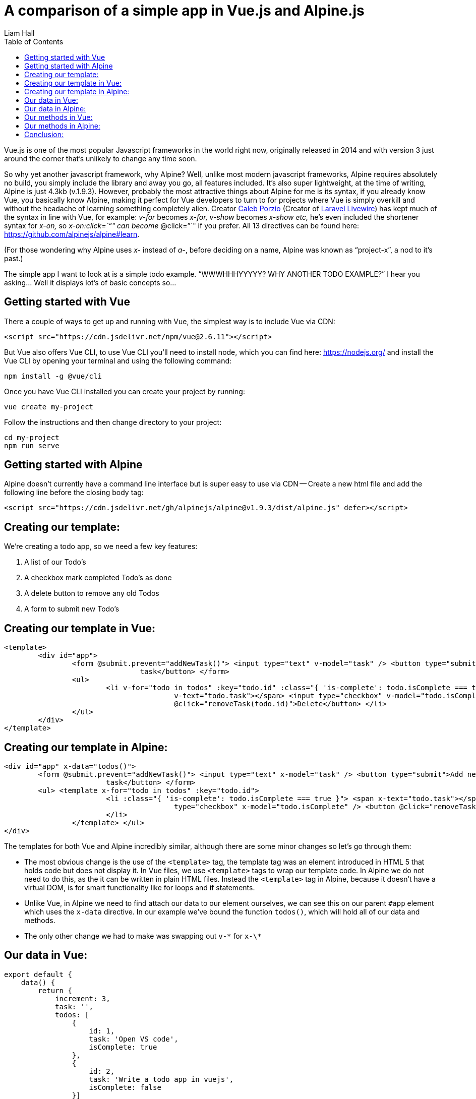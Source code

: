 = A comparison of a simple app in Vue.js and Alpine.js
:author: Liam Hall
:date: Jan 21, 2020
:toc: left
:url: https://medium.com/@wearethreebears/a-comparison-of-a-simple-app-in-vue-js-and-alpine-js-2a8c57f8b0e3

Vue.js is one of the most popular Javascript frameworks in the world right now, originally released in 2014 and with version 3 just around the corner that's unlikely to change any time soon.

So why yet another javascript framework, why Alpine? Well, unlike most modern javascript frameworks, Alpine requires absolutely no build, you simply include the library and away you go, all features included. It's also super lightweight, at the time of writing, Alpine is just 4.3kb (v.1.9.3). However, probably the most attractive things about Alpine for me is its syntax, if you already know Vue, you basically know Alpine, making it perfect for Vue developers to turn to for projects where Vue is simply overkill and without the headache of learning something completely alien. Creator https://calebporzio.com/[Caleb Porzio] (Creator of https://laravel-livewire.com/[Laravel Livewire]) has kept much of the syntax in line with Vue, for example: _v-for_ becomes _x-for, v-show_ becomes _x-show etc,_ he's even included the shortener syntax for _x-on,_ so _x-on:click=`"`" can become_ @click=`"`" if you prefer. All 13 directives can be found here: https://github.com/alpinejs/alpine#learn.

(For those wondering why Alpine uses _x-_ instead of _a-_, before deciding on a name, Alpine was known as "`project-x`", a nod to it's past.)

The simple app I want to look at is a simple todo example. "`WWWHHHYYYYY? WHY ANOTHER TODO EXAMPLE?`" I hear you asking... Well it displays lot's of basic concepts so...

== Getting started with Vue

There a couple of ways to get up and running with Vue, the simplest way is to include Vue via CDN:

[source,html]
----
<script src="https://cdn.jsdelivr.net/npm/vue@2.6.11"></script>
----

But Vue also offers Vue CLI, to use Vue CLI you'll need to install node, which you can find here: https://nodejs.org/ and install the Vue CLI by opening your terminal and using the following command:

[source,bash]
----
npm install -g @vue/cli
----

Once you have Vue CLI installed you can create your project by running:

[source,bash]
----
vue create my-project
----

Follow the instructions and then change directory to your project:

[source,bash]
----
cd my-project
npm run serve
----

== Getting started with Alpine

Alpine doesn't currently have a command line interface but is super easy to use via CDN -- Create a new html file and add the following line before the closing body tag:

[source,html]
----
<script src="https://cdn.jsdelivr.net/gh/alpinejs/alpine@v1.9.3/dist/alpine.js" defer></script>
----

== Creating our template:

We're creating a todo app, so we need a few key features:

. A list of our Todo's
. A checkbox mark completed Todo's as done
. A delete button to remove any old Todos
. A form to submit new Todo's

== Creating our template in Vue:

[source,html]
----
<template>
	<div id="app">
		<form @submit.prevent="addNewTask()"> <input type="text" v-model="task" /> <button type="submit">Add new
				task</button> </form>
		<ul>
			<li v-for="todo in todos" :key="todo.id" :class="{ 'is-complete': todo.isComplete === true }"> <span
					v-text="todo.task"></span> <input type="checkbox" v-model="todo.isComplete" /> <button
					@click="removeTask(todo.id)">Delete</button> </li>
		</ul>
	</div>
</template>
----

== Creating our template in Alpine:

[source,html]
----
<div id="app" x-data="todos()">
	<form @submit.prevent="addNewTask()"> <input type="text" x-model="task" /> <button type="submit">Add new
			task</button> </form>
	<ul> <template x-for="todo in todos" :key="todo.id">
			<li :class="{ 'is-complete': todo.isComplete === true }"> <span x-text="todo.task"></span> <input
					type="checkbox" x-model="todo.isComplete" /> <button @click="removeTask(todo.id)">Delete</button>
			</li>
		</template> </ul>
</div>
----

The templates for both Vue and Alpine incredibly similar, although there are some minor changes so let's go through them:

* The most obvious change is the use of the `<template>` tag, the template tag was an element introduced in HTML 5 that holds code but does not display it. 
In Vue files, we use `<template>` tags to wrap our template code. 
In Alpine we do not need to do this, as the it can be written in plain HTML files. 
Instead the `<template>` tag in Alpine, because it doesn't have a virtual DOM, is for smart functionality like for loops and if statements.
* Unlike Vue, in Alpine we need to find attach our data to our element ourselves, we can see this on our parent `#app` element which uses the `x-data` directive. 
In our example we've bound the function `todos()`, which will hold all of our data and methods.
* The only other change we had to make was swapping out `v-\*` for `x-\*`

== Our data in Vue:

[source,javascript]
----
export default {
    data() { 
        return { 
            increment: 3, 
            task: '', 
            todos: [
                { 
                    id: 1, 
                    task: 'Open VS code', 
                    isComplete: true 
                }, 
                { 
                    id: 2, 
                    task: 'Write a todo app in vuejs', 
                    isComplete: false 
                }] 
            } 
        },
    /**/
}
----

== Our data in Alpine:

[source,javascript]
----
function todos() {
    return {
        //data        
        increment: 3,        
        task: '',        
        todos: [           
            {               
                id: 1,               
                task: 'Open VS code',               
                isComplete: true           
            },           
            {               
                id: 2,               
                task: 'Write a todo app in alpinejs',               
                isComplete: false           
            }       
        ],    
        /**/    
    }
}
----

Like in our templates, there are very few discrepancies the data mark up in Vue and Alpine. _/**/_ has been used in the above examples to represent where more code will sit.
In both examples we use a function to return an object which holds our data, in Vue we use:

[source,javascript]
----
data() {/**/}
----

In alpine we use the todos() method that we referenced in the _x-data_ directive in our Alpine template:

[source,javascript]
----
todos() {/**/}
----

There's 2 other small differences between the examples above:

* In Vue we have to export within our

++++
<script>
, in Alpine, we can write our functions directly in the
</script>
++++
* In Vue, our _"`more code`"_ representation sits outside of our data() method, as apposed to in Alpine, where our _"`more code`"_ representation sits within our todos() method. The reason for this is that all methods in Vue should be placed inside the _methods_ object.

== Our methods in Vue:

[source,javascript]
----
export default {    /**/
    methods: {        addNewTask() {            //Return if empty            if (this.task.trim() === '') return;            //Add new todo and clear task            this.todos.push({               id: this.increment++,               task: this.task,               isComplete: false            });            this.task = '';        },        removeTask(todoToRemove) {            this.todos = this.todos.filter(todo => todo.id != todoToRemove);        }    }}
----

== Our methods in Alpine:

[source,javascript]
----
function todos() {    return {        /**/        addNewTask() {            //Return if empty            if (this.task.trim() === '') return;            //Add new todo and clear task            this.todos.push({                id: this.increment++,                task: this.task,                isComplete: false            });            this.task = '';        },        removeTask(todoToRemove) {            this.todos = this.todos.filter(todo => todo.id != todoToRemove);        }}
----

Here there are no changes at all to the methods themselves, just where they  sit within the code. In Vue, methods sit within our methods object, in  Alpine, directly in the object returned by our `todos()` method.

== Conclusion:

In conclusion, if you're a Vue developer but find yourself using Vue in situations where its completely overkill or you want to demo some simple functionality, quickly, with no build then Alpine is perfect. As the examples above illustrate, the learning curve of Alpine for a Vue developer is almost nothing. 
If you're not a Vue developer but want to move away from jQuery or writing custom Vanilla JS for simple functionality, I think Alpine is certainly worth a try, with no build necessary, it's quick and easy to get up and running.

While Vue is still my JavaScript framework of choice in many cases, I think it's important that it has its place. Personally, I believe Alpine will be a very welcome addition in the front end development world.
